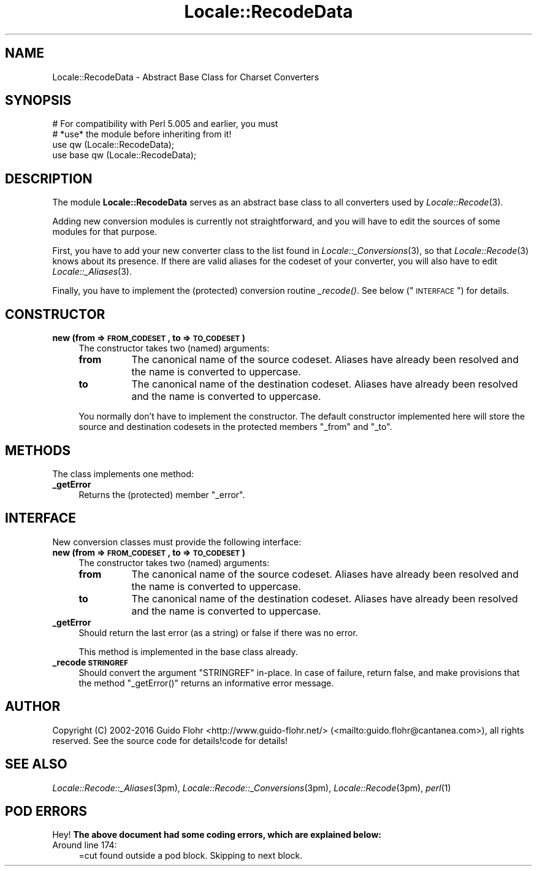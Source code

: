.\" Automatically generated by Pod::Man 2.23 (Pod::Simple 3.35)
.\"
.\" Standard preamble:
.\" ========================================================================
.de Sp \" Vertical space (when we can't use .PP)
.if t .sp .5v
.if n .sp
..
.de Vb \" Begin verbatim text
.ft CW
.nf
.ne \\$1
..
.de Ve \" End verbatim text
.ft R
.fi
..
.\" Set up some character translations and predefined strings.  \*(-- will
.\" give an unbreakable dash, \*(PI will give pi, \*(L" will give a left
.\" double quote, and \*(R" will give a right double quote.  \*(C+ will
.\" give a nicer C++.  Capital omega is used to do unbreakable dashes and
.\" therefore won't be available.  \*(C` and \*(C' expand to `' in nroff,
.\" nothing in troff, for use with C<>.
.tr \(*W-
.ds C+ C\v'-.1v'\h'-1p'\s-2+\h'-1p'+\s0\v'.1v'\h'-1p'
.ie n \{\
.    ds -- \(*W-
.    ds PI pi
.    if (\n(.H=4u)&(1m=24u) .ds -- \(*W\h'-12u'\(*W\h'-12u'-\" diablo 10 pitch
.    if (\n(.H=4u)&(1m=20u) .ds -- \(*W\h'-12u'\(*W\h'-8u'-\"  diablo 12 pitch
.    ds L" ""
.    ds R" ""
.    ds C` ""
.    ds C' ""
'br\}
.el\{\
.    ds -- \|\(em\|
.    ds PI \(*p
.    ds L" ``
.    ds R" ''
'br\}
.\"
.\" Escape single quotes in literal strings from groff's Unicode transform.
.ie \n(.g .ds Aq \(aq
.el       .ds Aq '
.\"
.\" If the F register is turned on, we'll generate index entries on stderr for
.\" titles (.TH), headers (.SH), subsections (.SS), items (.Ip), and index
.\" entries marked with X<> in POD.  Of course, you'll have to process the
.\" output yourself in some meaningful fashion.
.ie \nF \{\
.    de IX
.    tm Index:\\$1\t\\n%\t"\\$2"
..
.    nr % 0
.    rr F
.\}
.el \{\
.    de IX
..
.\}
.\"
.\" Accent mark definitions (@(#)ms.acc 1.5 88/02/08 SMI; from UCB 4.2).
.\" Fear.  Run.  Save yourself.  No user-serviceable parts.
.    \" fudge factors for nroff and troff
.if n \{\
.    ds #H 0
.    ds #V .8m
.    ds #F .3m
.    ds #[ \f1
.    ds #] \fP
.\}
.if t \{\
.    ds #H ((1u-(\\\\n(.fu%2u))*.13m)
.    ds #V .6m
.    ds #F 0
.    ds #[ \&
.    ds #] \&
.\}
.    \" simple accents for nroff and troff
.if n \{\
.    ds ' \&
.    ds ` \&
.    ds ^ \&
.    ds , \&
.    ds ~ ~
.    ds /
.\}
.if t \{\
.    ds ' \\k:\h'-(\\n(.wu*8/10-\*(#H)'\'\h"|\\n:u"
.    ds ` \\k:\h'-(\\n(.wu*8/10-\*(#H)'\`\h'|\\n:u'
.    ds ^ \\k:\h'-(\\n(.wu*10/11-\*(#H)'^\h'|\\n:u'
.    ds , \\k:\h'-(\\n(.wu*8/10)',\h'|\\n:u'
.    ds ~ \\k:\h'-(\\n(.wu-\*(#H-.1m)'~\h'|\\n:u'
.    ds / \\k:\h'-(\\n(.wu*8/10-\*(#H)'\z\(sl\h'|\\n:u'
.\}
.    \" troff and (daisy-wheel) nroff accents
.ds : \\k:\h'-(\\n(.wu*8/10-\*(#H+.1m+\*(#F)'\v'-\*(#V'\z.\h'.2m+\*(#F'.\h'|\\n:u'\v'\*(#V'
.ds 8 \h'\*(#H'\(*b\h'-\*(#H'
.ds o \\k:\h'-(\\n(.wu+\w'\(de'u-\*(#H)/2u'\v'-.3n'\*(#[\z\(de\v'.3n'\h'|\\n:u'\*(#]
.ds d- \h'\*(#H'\(pd\h'-\w'~'u'\v'-.25m'\f2\(hy\fP\v'.25m'\h'-\*(#H'
.ds D- D\\k:\h'-\w'D'u'\v'-.11m'\z\(hy\v'.11m'\h'|\\n:u'
.ds th \*(#[\v'.3m'\s+1I\s-1\v'-.3m'\h'-(\w'I'u*2/3)'\s-1o\s+1\*(#]
.ds Th \*(#[\s+2I\s-2\h'-\w'I'u*3/5'\v'-.3m'o\v'.3m'\*(#]
.ds ae a\h'-(\w'a'u*4/10)'e
.ds Ae A\h'-(\w'A'u*4/10)'E
.    \" corrections for vroff
.if v .ds ~ \\k:\h'-(\\n(.wu*9/10-\*(#H)'\s-2\u~\d\s+2\h'|\\n:u'
.if v .ds ^ \\k:\h'-(\\n(.wu*10/11-\*(#H)'\v'-.4m'^\v'.4m'\h'|\\n:u'
.    \" for low resolution devices (crt and lpr)
.if \n(.H>23 .if \n(.V>19 \
\{\
.    ds : e
.    ds 8 ss
.    ds o a
.    ds d- d\h'-1'\(ga
.    ds D- D\h'-1'\(hy
.    ds th \o'bp'
.    ds Th \o'LP'
.    ds ae ae
.    ds Ae AE
.\}
.rm #[ #] #H #V #F C
.\" ========================================================================
.\"
.IX Title "Locale::RecodeData 3"
.TH Locale::RecodeData 3 "2016-05-16" "perl v5.12.3" "User Contributed Perl Documentation"
.\" For nroff, turn off justification.  Always turn off hyphenation; it makes
.\" way too many mistakes in technical documents.
.if n .ad l
.nh
.SH "NAME"
Locale::RecodeData \- Abstract Base Class for Charset Converters
.SH "SYNOPSIS"
.IX Header "SYNOPSIS"
.Vb 4
\&    # For compatibility with Perl 5.005 and earlier, you must
\&    # *use* the module before inheriting from it!
\&    use qw (Locale::RecodeData);
\&    use base qw (Locale::RecodeData);
.Ve
.SH "DESCRIPTION"
.IX Header "DESCRIPTION"
The module \fBLocale::RecodeData\fR serves as an abstract base class to
all converters used by \fILocale::Recode\fR\|(3).
.PP
Adding new conversion modules is currently not straightforward, and 
you will have to edit the sources of some modules for that purpose.
.PP
First, you have to add your new converter class to the list found
in \fILocale::_Conversions\fR\|(3), so that \fILocale::Recode\fR\|(3) knows about
its presence.  If there are valid aliases for the codeset of your
converter, you will also have to edit \fILocale::_Aliases\fR\|(3).
.PP
Finally, you have to implement the (protected) conversion routine
\&\fI_recode()\fR.  See below (\*(L"\s-1INTERFACE\s0\*(R") for details.
.SH "CONSTRUCTOR"
.IX Header "CONSTRUCTOR"
.IP "\fBnew (from => \s-1FROM_CODESET\s0, to => \s-1TO_CODESET\s0)\fR" 4
.IX Item "new (from => FROM_CODESET, to => TO_CODESET)"
The constructor takes two (named) arguments:
.RS 4
.IP "\fBfrom\fR" 8
.IX Item "from"
The canonical name of the source codeset.  Aliases have already been
resolved and the name is converted to uppercase.
.IP "\fBto\fR" 8
.IX Item "to"
The canonical name of the destination codeset.  Aliases have already been
resolved and the name is converted to uppercase.
.RE
.RS 4
.Sp
You normally don't have to implement the constructor.  The default constructor
implemented here will store the source and destination codesets in the
protected members \f(CW\*(C`_from\*(C'\fR and \f(CW\*(C`_to\*(C'\fR.
.RE
.SH "METHODS"
.IX Header "METHODS"
The class implements one method:
.IP "\fB_getError\fR" 4
.IX Item "_getError"
Returns the (protected) member \f(CW\*(C`_error\*(C'\fR.
.SH "INTERFACE"
.IX Header "INTERFACE"
New conversion classes must provide the following interface:
.IP "\fBnew (from => \s-1FROM_CODESET\s0, to => \s-1TO_CODESET\s0)\fR" 4
.IX Item "new (from => FROM_CODESET, to => TO_CODESET)"
The constructor takes two (named) arguments:
.RS 4
.IP "\fBfrom\fR" 8
.IX Item "from"
The canonical name of the source codeset.  Aliases have already been
resolved and the name is converted to uppercase.
.IP "\fBto\fR" 8
.IX Item "to"
The canonical name of the destination codeset.  Aliases have already been
resolved and the name is converted to uppercase.
.RE
.RS 4
.RE
.IP "\fB_getError\fR" 4
.IX Item "_getError"
Should return the last error (as a string) or false if there was no error.
.Sp
This method is implemented in the base class already.
.IP "\fB_recode \s-1STRINGREF\s0\fR" 4
.IX Item "_recode STRINGREF"
Should convert the argument \f(CW\*(C`STRINGREF\*(C'\fR in-place.  In case of failure,
return false, and make provisions that the method \f(CW\*(C`_getError()\*(C'\fR returns
an informative error message.
.SH "AUTHOR"
.IX Header "AUTHOR"
Copyright (C) 2002\-2016 Guido Flohr <http://www.guido-flohr.net/>
(<mailto:guido.flohr@cantanea.com>), all rights reserved.  See the source
code for details!code for details!
.SH "SEE ALSO"
.IX Header "SEE ALSO"
\&\fILocale::Recode::_Aliases\fR\|(3pm), \fILocale::Recode::_Conversions\fR\|(3pm),
\&\fILocale::Recode\fR\|(3pm), \fIperl\fR\|(1)
.SH "POD ERRORS"
.IX Header "POD ERRORS"
Hey! \fBThe above document had some coding errors, which are explained below:\fR
.IP "Around line 174:" 4
.IX Item "Around line 174:"
=cut found outside a pod block.  Skipping to next block.
